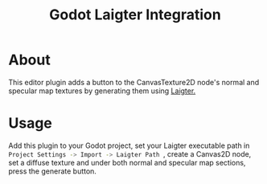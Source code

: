 #+title: Godot Laigter Integration

* About
This editor plugin adds a button to the CanvasTexture2D node's normal and specular map textures by generating them using [[https://github.com/azagaya/laigter][Laigter.]]

* Usage
Add this plugin to your Godot project, set your Laigter executable path in src_sh[:exports code]{ Project Settings -> Import -> Laigter Path }, create a Canvas2D node, set a diffuse texture and under both normal and specular map sections, press the generate button.
